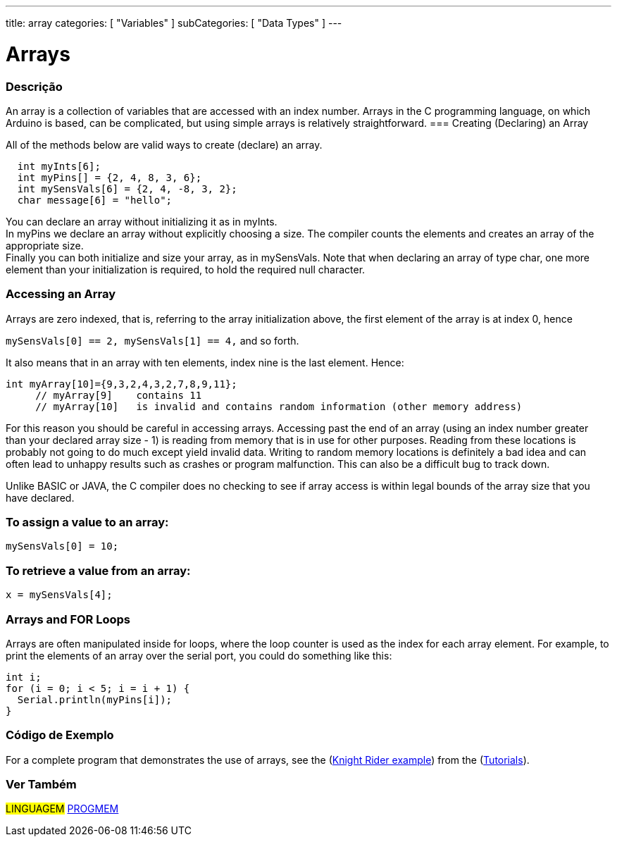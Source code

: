 ---
title: array
categories: [ "Variables" ]
subCategories: [ "Data Types" ]
---





= Arrays


// OVERVIEW SECTION STARTS
[#overview]
--

[float]
=== Descrição
An array is a collection of variables that are accessed with an index number. Arrays in the C programming language, on which Arduino is based, can be complicated, but using simple arrays is relatively straightforward.
=== Creating (Declaring) an Array

All of the methods below are valid ways to create (declare) an array.
[source,arduino]
----
  int myInts[6];
  int myPins[] = {2, 4, 8, 3, 6};
  int mySensVals[6] = {2, 4, -8, 3, 2};
  char message[6] = "hello";
----
You can declare an array without initializing it as in myInts.
{empty} +
In myPins we declare an array without explicitly choosing a size. The compiler counts the elements and creates an array of the appropriate size.
{empty} +
Finally you can both initialize and size your array, as in mySensVals. Note that when declaring an array of type char, one more element than your initialization is required, to hold the required null character.
[%hardbreaks]

[float]
=== Accessing an Array
Arrays are zero indexed, that is, referring to the array initialization above, the first element of the array is at index 0, hence

`mySensVals[0] == 2, mySensVals[1] == 4,` and so forth.

It also means that in an array with ten elements, index nine is the last element. Hence:

[source,arduino]
----
int myArray[10]={9,3,2,4,3,2,7,8,9,11};
     // myArray[9]    contains 11
     // myArray[10]   is invalid and contains random information (other memory address)
----
For this reason you should be careful in accessing arrays. Accessing past the end of an array (using an index number greater than your declared array size - 1) is reading from memory that is in use for other purposes. Reading from these locations is probably not going to do much except yield invalid data. Writing to random memory locations is definitely a bad idea and can often lead to unhappy results such as crashes or program malfunction. This can also be a difficult bug to track down.
[%hardbreaks]

Unlike BASIC or JAVA, the C compiler does no checking to see if array access is within legal bounds of the array size that you have declared.
[%hardbreaks]

[float]
=== To assign a value to an array:
`mySensVals[0] = 10;`
[%hardbreaks]

[float]
=== To retrieve a value from an array:
`x = mySensVals[4];`
[%hardbreaks]

[float]
=== Arrays and FOR Loops
Arrays are often manipulated inside for loops, where the loop counter is used as the index for each array element. For example, to print the elements of an array over the serial port, you could do something like this:

[source,arduino]
----
int i;
for (i = 0; i < 5; i = i + 1) {
  Serial.println(myPins[i]);
}
----
[%hardbreaks]

--
// OVERVIEW SECTION ENDS


// HOW TO USE SECTION STARTS
[#howtouse]
--

[float]
=== Código de Exemplo
For a complete program that demonstrates the use of arrays, see the (http://www.arduino.cc/en/Tutorial/KnightRider[Knight Rider example]) from the (http://www.arduino.cc/en/Main/LearnArduino[Tutorials]).

--
// HOW TO USE SECTION ENDS


// SEE ALSO SECTION STARTS
[#see_also]
--

[float]
=== Ver Também

[role="language"]
#LINGUAGEM# link:../../utilities/progmem[PROGMEM]


--
// SEE ALSO SECTION ENDS